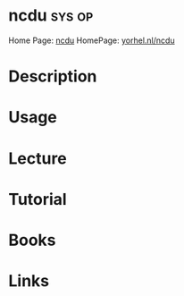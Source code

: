 #+TAGS: sys op


* ncdu 								     :sys:op:
Home Page: [[https://dev.yorhel.nl/ncdu][ncdu]]
HomePage: [[https://dev.yorhel.nl/ncdu][yorhel.nl/ncdu]]
* Description
* Usage
* Lecture
* Tutorial
* Books
* Links
